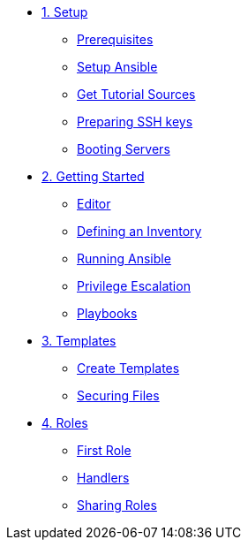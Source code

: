 * xref:01-setup.adoc[1. Setup]
** xref:01-setup.adoc#prerequisite[Prerequisites]
** xref:01-setup.adoc#ansible[Setup Ansible]
** xref:01-setup.adoc#downloadtutorial[Get Tutorial Sources]
** xref:01-setup.adoc#preparingkeys[Preparing SSH keys]
** xref:01-setup.adoc#bootingservers[Booting Servers]

* xref:02-getting-started.adoc[2. Getting Started]
** xref:02-getting-started.adoc#ide[Editor]
** xref:02-getting-started.adoc#inventory[Defining an Inventory]
** xref:02-getting-started.adoc#runningansible[Running Ansible]
** xref:02-getting-started.adoc#escalation[Privilege Escalation]
** xref:02-getting-started.adoc#playbook[Playbooks]

* xref:03-advanced.adoc[3. Templates]
** xref:03-advanced.adoc#createtemplates[Create Templates]
** xref:03-advanced.adoc#ansiblevault[Securing Files]

* xref:04-roles.adoc[4. Roles]
** xref:04-roles.adoc#firstrole[First Role]
** xref:04-roles.adoc#handlers[Handlers]
** xref:04-roles.adoc#sharingroles[Sharing Roles]
